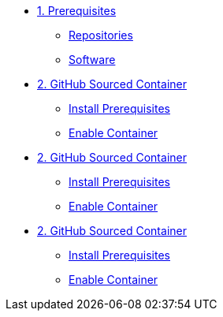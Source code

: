 * xref:module-01.adoc[1. Prerequisites]
** xref:module-01.adoc#repositories[Repositories]
** xref:module-01.adoc#software[Software]

* xref:module-02.adoc[2. GitHub Sourced Container]
** xref:module-02.adoc#prerequisites[Install Prerequisites]
** xref:module-02.adoc#container[Enable Container]

* xref:module-03.adoc[2. GitHub Sourced Container]
** xref:module-03.adoc#prerequisites[Install Prerequisites]
** xref:module-03.adoc#container[Enable Container]

* xref:module-04.adoc[2. GitHub Sourced Container]
** xref:module-04.adoc#prerequisites[Install Prerequisites]
** xref:module-04.adoc#container[Enable Container]
